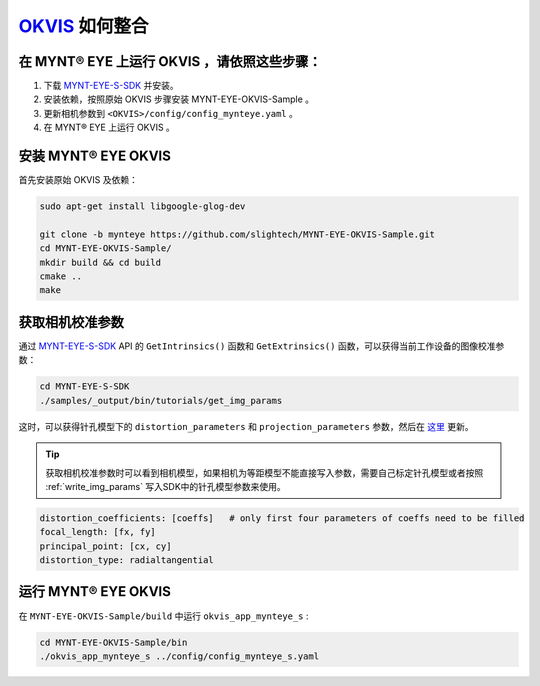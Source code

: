 .. _slam_okvis:

`OKVIS <https://github.com/ethz-asl/okvis>`_ 如何整合
=============================================================

在 MYNT® EYE 上运行 OKVIS ，请依照这些步骤：
----------------------------------------------

1. 下载 `MYNT-EYE-S-SDK <https://github.com/slightech/MYNT-EYE-S-SDK.git>`_ 并安装。
2. 安装依赖，按照原始 OKVIS 步骤安装 MYNT-EYE-OKVIS-Sample 。
3. 更新相机参数到 ``<OKVIS>/config/config_mynteye.yaml`` 。
4. 在 MYNT® EYE 上运行 OKVIS 。

安装 MYNT® EYE OKVIS
---------------------

首先安装原始 OKVIS 及依赖：

.. code-block:: bash

  sudo apt-get install libgoogle-glog-dev

  git clone -b mynteye https://github.com/slightech/MYNT-EYE-OKVIS-Sample.git
  cd MYNT-EYE-OKVIS-Sample/
  mkdir build && cd build
  cmake ..
  make

获取相机校准参数
-----------------

通过 `MYNT-EYE-S-SDK <https://github.com/slightech/MYNT-EYE-S-SDK.git>`_ API 的 ``GetIntrinsics()`` 函数和 ``GetExtrinsics()`` 函数，可以获得当前工作设备的图像校准参数：

.. code-block:: bat

  cd MYNT-EYE-S-SDK
  ./samples/_output/bin/tutorials/get_img_params

这时，可以获得针孔模型下的 ``distortion_parameters`` 和 ``projection_parameters`` 参数，然后在 `这里 <https://github.com/slightech/MYNT-EYE-OKVIS-Sample/blob/mynteye/config/config_mynteye_s.yaml>`_ 更新。

.. tip::

  获取相机校准参数时可以看到相机模型，如果相机为等距模型不能直接写入参数，需要自己标定针孔模型或者按照 :ref:`write_img_params` 写入SDK中的针孔模型参数来使用。

.. code-block:: bash

  distortion_coefficients: [coeffs]   # only first four parameters of coeffs need to be filled
  focal_length: [fx, fy]
  principal_point: [cx, cy]
  distortion_type: radialtangential

运行 MYNT® EYE OKVIS
---------------------

在 ``MYNT-EYE-OKVIS-Sample/build`` 中运行 ``okvis_app_mynteye_s`` :

.. code-block:: bash

  cd MYNT-EYE-OKVIS-Sample/bin
  ./okvis_app_mynteye_s ../config/config_mynteye_s.yaml
